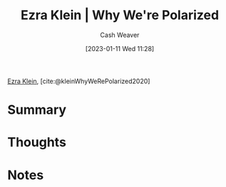 :PROPERTIES:
:ROAM_REFS: [cite:@kleinWhyWeRePolarized2020]
:ID:       4d5b6861-3b27-444a-a79d-e990b67d534e
:LAST_MODIFIED: [2023-09-05 Tue 20:17]
:END:
#+title: Ezra Klein | Why We're Polarized
#+hugo_custom_front_matter: :slug "4d5b6861-3b27-444a-a79d-e990b67d534e"
#+author: Cash Weaver
#+date: [2023-01-11 Wed 11:28]
#+filetags: :reference:

[[id:eb439673-53b5-4e7b-b31e-e0adebaf2d40][Ezra Klein]], [cite:@kleinWhyWeRePolarized2020]

* Summary
* Thoughts
* Notes
* Flashcards :noexport:
#+print_bibliography: